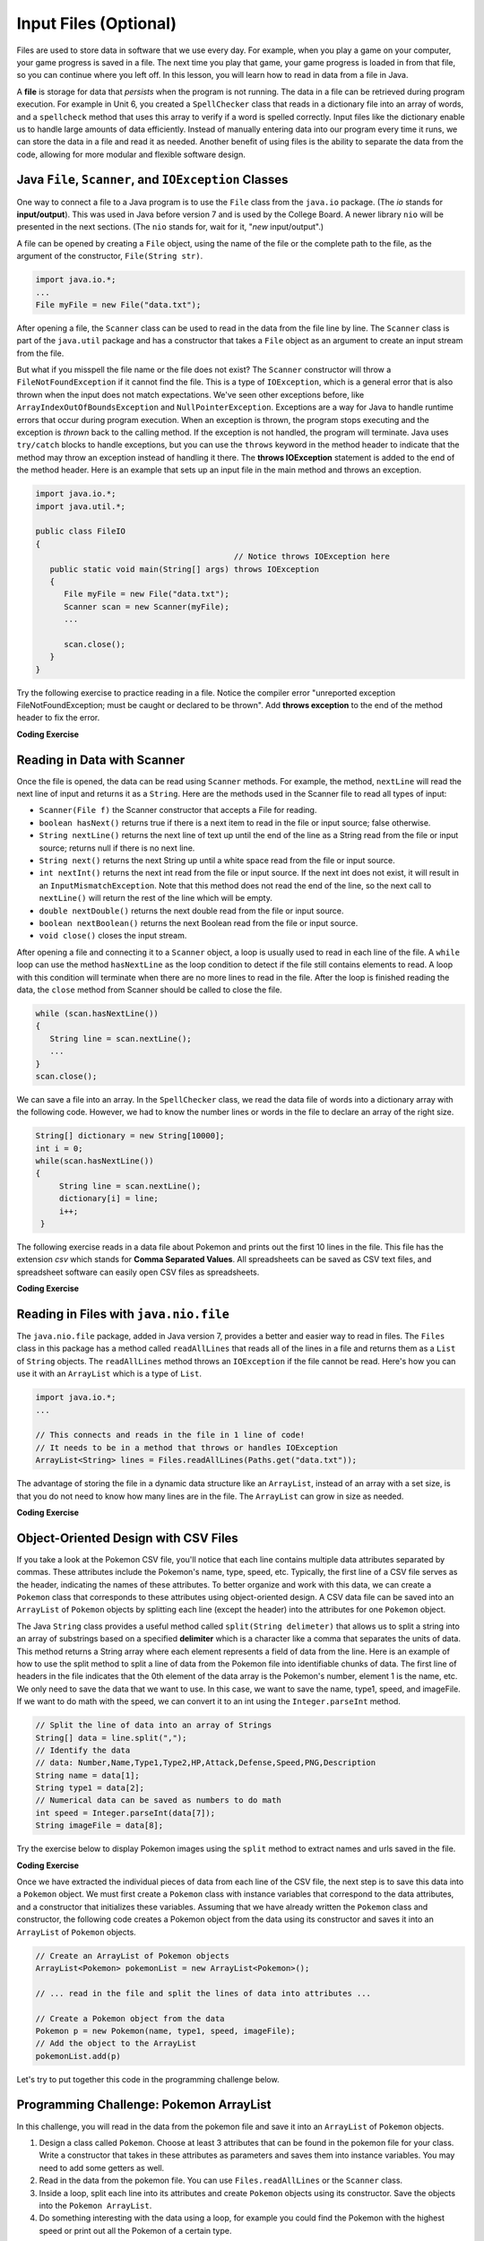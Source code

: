 .. qnum::
   :prefix: 7-9-
   :start: 1

.. |CodingEx| image:: ../../_static/codingExercise.png
    :width: 30px
    :align: middle
    :alt: coding exercise


.. |Exercise| image:: ../../_static/exercise.png
    :width: 35
    :align: middle
    :alt: exercise


.. |Groupwork| image:: ../../_static/groupwork.png
    :width: 35
    :align: middle
    :alt: groupwork

.. raw:: html

   <div class="unit-time">
     <svg xmlns="http://www.w3.org/2000/svg"
          width="16"
          height="16"
          fill="currentColor"
          class="bi
          bi-clock"
          viewBox="0 0 16 16">
       <path d="M8 3.5a.5.5 0 0 0-1 0V9a.5.5 0 0 0 .252.434l3.5 2a.5.5 0 0 0 .496-.868L8 8.71V3.5z"/>
       <path d="M8 16A8 8 0 1 0 8 0a8 8 0 0 0 0 16zm7-8A7 7 0 1 1 1 8a7 7 0 0 1 14 0z"/>
     </svg> Time estimate: 45 min.
   </div>

Input Files (Optional)
=======================================

.. index::
   single: file
   single: input

Files are used to store data in software that we use every day. For example, when you play a game on your computer, your game progress is saved in a file. The next time you play that game, your game progress is loaded in from that file, so you can continue where you left off. In this lesson, you will learn how to read in data from a file in Java.

A **file** is storage for data that *persists* when the program is not running. The data in a file can be retrieved during program execution. For example in Unit 6, you created a ``SpellChecker`` class that reads in a dictionary file into an array of words, and a ``spellcheck`` method that uses this array to verify if a word is spelled correctly. Input files like the dictionary enable us to handle large amounts of data efficiently. Instead of manually entering data into our program every time it runs, we can store the data in a file and read it as needed. Another benefit of using files is the ability to separate the data from the code, allowing for more modular and flexible software design. 

Java ``File``, ``Scanner``, and ``IOException`` Classes
--------------------------------------------------------

One way to connect a file to a Java program is to use the ``File`` class from the ``java.io`` package. (The `io` stands for **input/output**). This was used in Java before version 7 and is used by the College Board. A newer library ``nio`` will be presented in the next sections.  (The ``nio`` stands for, wait for it, "`new` input/output".)

A file can be opened by creating a ``File`` object, using the name of the file or the complete path to the file, as the argument of the constructor, ``File(String str)``.

.. code-block:: java

   import java.io.*;
   ...
   File myFile = new File("data.txt");

After opening a file, the  ``Scanner`` class can be used to read in the data from the file line by line. The ``Scanner`` class is part of the ``java.util`` package and has a constructor that takes a ``File`` object as an argument to create an input stream from the file.

But what if you misspell the file name or the file does not exist? The ``Scanner`` constructor will throw a ``FileNotFoundException`` if it cannot find the file. This is a type of ``IOException``, which is a general error that is also thrown when the input does not match expectations.  We've seen other exceptions before, like ``ArrayIndexOutOfBoundsException`` and ``NullPointerException``. Exceptions are a way for Java to handle runtime errors that occur during program execution. When an exception is thrown, the program stops executing and the exception is *thrown* back to the calling method. If the exception is not handled, the program will terminate. Java uses ``try/catch`` blocks to handle exceptions, but you can use the ``throws`` keyword in the method header to indicate that the method may throw an exception instead of handling it there. The **throws IOException** statement is added to the end of the method header. Here is an example that sets up an input file in the main method and throws an exception. 

.. code-block:: java

   import java.io.*;
   import java.util.*;
   
   public class FileIO 
   {
                                             // Notice throws IOException here
      public static void main(String[] args) throws IOException
      {
         File myFile = new File("data.txt");
         Scanner scan = new Scanner(myFile);
         ...

         scan.close();
      }
   }

Try the following exercise to practice reading in a file. Notice the compiler error "unreported exception FileNotFoundException; must be caught or declared to be thrown". Add **throws exception** to the end of the method header to fix the error.


|CodingEx| **Coding Exercise**

.. activecode:: throws-exception-exercise
   :language: java
   :datafile: dictionary.txt

   Run the code below to see the error message. Add **throws exception** to the end of the method header to fix the error. :autograde: unittest to be added.
   ~~~~
   import java.io.*;
   import java.util.*;
   
   public class FileIO 
   {
       public static void main(String[] args) 
       {
           File myFile = new File("dictionary.txt");
           Scanner scan = new Scanner(myFile);
           System.out.println("The first line of the file is " + scan.nextLine() );
           scan.close();
      }
   }

Reading in Data with Scanner
-----------------------------

Once the file is opened, the data can be read using ``Scanner`` methods. For example, the method, ``nextLine`` will read the next line of input and returns it as a ``String``. Here are the methods used in the Scanner file to read all types of input: 

- ``Scanner(File f)`` the Scanner constructor that accepts a File for reading.
- ``boolean hasNext()`` returns true if there is a next item to read in the file or input source; false otherwise.
- ``String nextLine()`` returns the next line of text up until the end of the line as a String read from the file or input source; returns null if there is no next line.
- ``String next()`` returns the next String up until a white space read from the file or input source. 
- ``int nextInt()`` returns the next int read from the file or input source. If the next int does not exist, it will result in an ``InputMismatchException``. Note that this method does not read the end of the line, so the next call to ``nextLine()`` will return the rest of the line which will be empty.
- ``double nextDouble()`` returns the next double read from the file or input source.
- ``boolean nextBoolean()`` returns the next Boolean read from the file or input source.
- ``void close()`` closes the input stream.

After opening a file and connecting it to a ``Scanner`` object, a loop is usually used to read in each line of the file. A ``while`` loop can use the method ``hasNextLine`` as the loop condition to detect if the file still contains elements to
read. A loop with this condition will terminate when there are no more lines to read in the file. After the loop is finished reading the data, the ``close`` method from Scanner should be called to close the file.

.. code-block:: java

   while (scan.hasNextLine())
   {
      String line = scan.nextLine();
      ...
   }
   scan.close();

We can save a file into an array. In the ``SpellChecker`` class, we read the data file of words into a dictionary array with the following code. However, we had to know the number lines or words in the file to declare an array of the right size. 

.. code-block:: java

   String[] dictionary = new String[10000];
   int i = 0;
   while(scan.hasNextLine())
   {
        String line = scan.nextLine();
        dictionary[i] = line;
        i++;
    }

The following exercise reads in a data file about Pokemon and prints out the first 10 lines in the file. This file has the extension *csv* which stands for **Comma Separated Values**. All spreadsheets can be saved as CSV text files, and spreadsheet software can easily open CSV files as spreadsheets.

.. datafile:: pokemon.csv
   :fromfile: ../../_static/pokemon.csv

|CodingEx| **Coding Exercise**

.. activecode:: read-pokemon-file
   :language: java
   :datafile: pokemon.csv

   Complete the code in the main method below to read in the first 10 lines of the pokemon file using the Scanner class, save each line into the pokemonLines array, and print it out. :autograde: unittest to be added.
   ~~~~
   import java.io.*;
   import java.util.*;
   
   public class ReadData 
   {
       public static void main(String[] args) throws IOException
       {
           File myFile = new File("pokemon.csv");
           Scanner scan = new Scanner(myFile);
           String[] pokemonLines = new String[10];


           int i = 0;
           // 1. Add in the loop condition that checks if scan has another line of input
           //    and that i is less than 10.
           while (         )
           {
               // 2. Read in the next line of the file
   
               // 3. Assign the line to the ith element of the pokemonLines array
               
               // 4. Print out the line
      
               i++; // line count
            }
            scan.close();           
      }
   }

Reading in Files with ``java.nio.file``
----------------------------------------  

The ``java.nio.file`` package, added in Java version 7, provides a better and easier way to read in files. The ``Files`` class in this package has a method called ``readAllLines`` that reads all of the lines in a file and returns them as a ``List`` of ``String`` objects. The ``readAllLines`` method throws an ``IOException`` if the file cannot be read. Here's how you can use it with an ``ArrayList`` which is a type of ``List``.

.. code-block:: java

   import java.io.*;
   ...

   // This connects and reads in the file in 1 line of code!
   // It needs to be in a method that throws or handles IOException
   ArrayList<String> lines = Files.readAllLines(Paths.get("data.txt"));

The advantage of storing the file in a dynamic data structure like an ``ArrayList``, instead of an array with a set size, is that you do not need to know how many lines are in the file.  The ``ArrayList`` can grow in size as needed.

|CodingEx| **Coding Exercise**

.. activecode:: read-pokemon-file-nio
   :language: java
   :datafile: pokemon.csv

   Complete the code in the main method below to reads all lines of the file using ``Files.readAllLines`` into an ``List<String>`` named ``lines``. Add a loop that prints out the first 10 pokemon. :autograde: unittest to be added.
   ~~~~
   import java.io.*;
   import java.util.*;
   import java.nio.file.*;
   
   public class ReadData 
   {
       public static void main(String[] args) throws IOException
       {
           ArrayList<String> lines = Files.readAllLines(Paths.get("pokemon.csv"));
           // Add a loop that prints out the first 10 elements of the ArrayList lines
         

      }
   }
   

Object-Oriented Design with CSV Files
---------------------------------------------
    
If you take a look at the Pokemon CSV file, you'll notice that each line contains multiple data attributes separated by commas. These attributes include the Pokemon's name, type, speed, etc. Typically, the first line of a CSV file serves as the header, indicating the names of these attributes. To better organize and work with this data, we can create a ``Pokemon`` class that corresponds to these attributes using object-oriented design. A CSV data file can be saved into an ``ArrayList`` of ``Pokemon`` objects by splitting each line (except the header) into the attributes for one ``Pokemon`` object.

The Java ``String`` class provides a useful method called ``split(String delimeter)`` that allows us to split a string into an array of substrings based on a specified **delimiter** which is a character like a comma that separates the units of data. This method returns a String array where each element represents a field of data from the line.  Here is an example of how to use the split method to split a line of data from the Pokemon file into identifiable chunks of data. The first line of headers in the file indicates that the 0th element of the data array is the Pokemon's number, element 1 is the name, etc. We only need to save the data that we want to use. In this case, we want to save the name, type1, speed, and imageFile. If we want to do math with the speed, we can convert it to an int using the ``Integer.parseInt`` method.

.. code-block:: java

   // Split the line of data into an array of Strings
   String[] data = line.split(",");
   // Identify the data 
   // data: Number,Name,Type1,Type2,HP,Attack,Defense,Speed,PNG,Description 
   String name = data[1];
   String type1 = data[2];
   // Numerical data can be saved as numbers to do math     
   int speed = Integer.parseInt(data[7]);
   String imageFile = data[8];

Try the exercise below to display Pokemon images using the ``split`` method to extract names and urls saved in the file.

|CodingEx| **Coding Exercise**

.. activecode:: pokeImages
   :language: java
   :datafile: pokemon.csv

   This program reads in some of the data from the pokemon file into an ArrayList of lines. Complete the main method to print out a random pokemon name and its image using the split method. :autograde: unittest to be added.
   ~~~~
   import java.io.*;
   import java.util.*;
   import java.nio.file.*;

   public class PokeImages 
   {
       public static void main(String[] args) throws IOException
       {
           ArrayList<String> lines = Files.readAllLines(Paths.get("pokemon.csv"));
           // 1. pick a random number from 0 to the size of the ArrayList

           // 2. get the line of data at that random index

           // 3. Use the split method to find the name and image url in that line


           // 4. Print out the name


           // 5. Call the printHTMLimage(url) method below to print out the image
       
       }
            
        // This method will just work in Active Code which interprets html
        public void printHTMLimage(String url)
        {
            System.out.print("<img src=" + url + " width=300px />");
        }
    }


Once we have extracted the individual pieces of data from each line of the CSV file, the next step is to save this data into a ``Pokemon`` object. We must first create a ``Pokemon`` class with instance variables that correspond to the data attributes, and a constructor that initializes these variables. Assuming that we have already written the ``Pokemon`` class and constructor, the following code creates a Pokemon object from the data using its constructor and saves it into an ``ArrayList`` of ``Pokemon`` objects.

.. code-block:: java

    // Create an ArrayList of Pokemon objects
    ArrayList<Pokemon> pokemonList = new ArrayList<Pokemon>();

    // ... read in the file and split the lines of data into attributes ...

    // Create a Pokemon object from the data 
    Pokemon p = new Pokemon(name, type1, speed, imageFile);
    // Add the object to the ArrayList
    pokemonList.add(p)


Let's try to put together this code in the programming challenge below.

|Groupwork| Programming Challenge: Pokemon ArrayList 
------------------------------------------------------

In this challenge, you will read in the data from the pokemon file and save it into an ``ArrayList`` of ``Pokemon`` objects. 

1. Design a class called ``Pokemon``. Choose at least 3 attributes that can be found in the pokemon file for your class. Write a constructor that takes in these attributes as parameters and saves them into instance variables. You may need to add some getters as well.

2. Read in the data from the pokemon file. You can use ``Files.readAllLines`` or the ``Scanner`` class. 

3. Inside a loop, split each line into its attributes and create ``Pokemon`` objects using its constructor. Save the objects into the  ``Pokemon ArrayList``. 

4. Do something interesting with the data using a loop, for example you could find the Pokemon with the highest speed or print out all the Pokemon of a certain type.

.. activecode:: challenge-pokemon-file
   :language: java
   :datafile: pokemon.csv
   
   Design the class Pokemon that has at least 3 attributes that can be found in the pokemon file. Then, read in the data from the pokemon file, split each line, and save the data in an ``ArrayList`` of Pokemon objects. Finally, do something interesting with the data using a loop, for example you could find the Pokemon with the highest speed or print out all the Pokemon of a certain type.
   ~~~~
   import java.io.*;
   import java.util.*;
   
   class Pokemon
   {
         // Add at least 3 attributes of a Pokemon found in the data file
         
         // Add a constructor that initializes the attributes of a Pokemon
         
         // Add any getters that you need      
   }

   public class PokemonArrayList 
   {
       private ArrayList<Pokemon> pokemonList = new ArrayList<Pokemon>();

       public static void main(String[] args) throws IOException
       {
            PokemonArrayList obj = new PokemonArrayList();
            // Call a method to read in the data

            // Call another method to do something with the data
        }
        
        // Write a method to read in the data, split it into attributes,
        // and save it into an ArrayList of Pokemon objects


        // Write a method that does something with the data
        // for example find the Pokemon with the highest speed 
        // or print out all the Pokemon of a certain type.
       
   
        
    }
